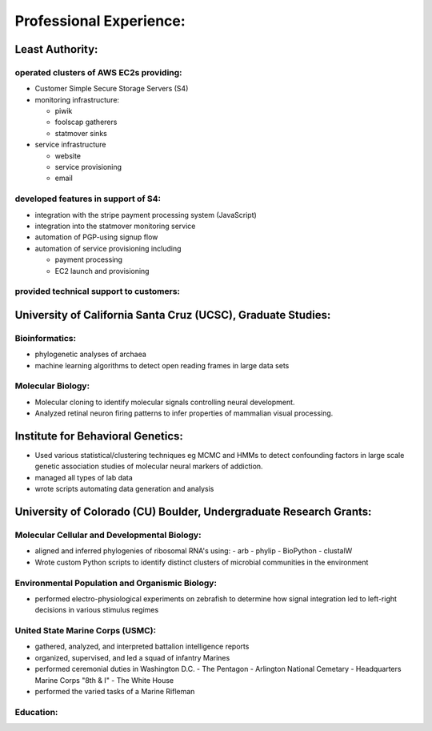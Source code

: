 
Professional Experience:
------------------------

Least Authority:
~~~~~~~~~~~~~~~~

operated clusters of AWS EC2s providing:
''''''''''''''''''''''''''''''''''''''''

* Customer Simple Secure Storage Servers (S4)
* monitoring infrastructure:

  - piwik
  - foolscap gatherers
  - statmover sinks

* service infrastructure

  - website
  - service provisioning
  - email


developed features in support of S4:
''''''''''''''''''''''''''''''''''''

* integration with the stripe payment processing system (JavaScript)
* integration into the statmover monitoring service
* automation of PGP-using signup flow
* automation of service provisioning including

  - payment processing
  - EC2 launch and provisioning

provided technical support to customers:
''''''''''''''''''''''''''''''''''''''''


University of California Santa Cruz (UCSC), Graduate Studies:
~~~~~~~~~~~~~~~~~~~~~~~~~~~~~~~~~~~~~~~~~~~~~~~~~~~~~~~~~~~~~

Bioinformatics:
'''''''''''''''

* phylogenetic analyses of archaea
* machine learning algorithms to detect open reading frames in large data sets


Molecular Biology:
''''''''''''''''''

* Molecular cloning to identify molecular signals controlling neural
  development.
* Analyzed retinal neuron firing patterns to infer properties of mammalian visual processing.

Institute for Behavioral Genetics:
~~~~~~~~~~~~~~~~~~~~~~~~~~~~~~~~~~

* Used various statistical/clustering techniques eg MCMC and HMMs to detect
  confounding factors in large scale genetic association studies of
  molecular neural markers of addiction.

* managed all types of lab data

* wrote scripts automating data generation and analysis

University of Colorado (CU) Boulder, Undergraduate Research Grants:
~~~~~~~~~~~~~~~~~~~~~~~~~~~~~~~~~~~~~~~~~~~~~~~~~~~~~~~~~~~~~~~~~~~

Molecular Cellular and Developmental Biology:
'''''''''''''''''''''''''''''''''''''''''''''

* aligned and inferred phylogenies of ribosomal RNA's using:
  - arb
  - phylip
  - BioPython
  - clustalW

* Wrote custom Python scripts to identify distinct clusters of microbial
  communities in the environment

Environmental Population and Organismic Biology:
''''''''''''''''''''''''''''''''''''''''''''''''

* performed electro-physiological experiments on zebrafish to determine how
  signal integration led to left-right decisions in various stimulus regimes

United State Marine Corps (USMC):
'''''''''''''''''''''''''''''''''

* gathered, analyzed, and interpreted battalion intelligence reports
* organized, supervised, and led a squad of infantry Marines
* performed ceremonial duties in Washington D.C.
  - The Pentagon
  - Arlington National Cemetary
  - Headquarters Marine Corps "8th & I"
  - The White House
* performed the varied tasks of a Marine Rifleman

Education:
''''''''''
